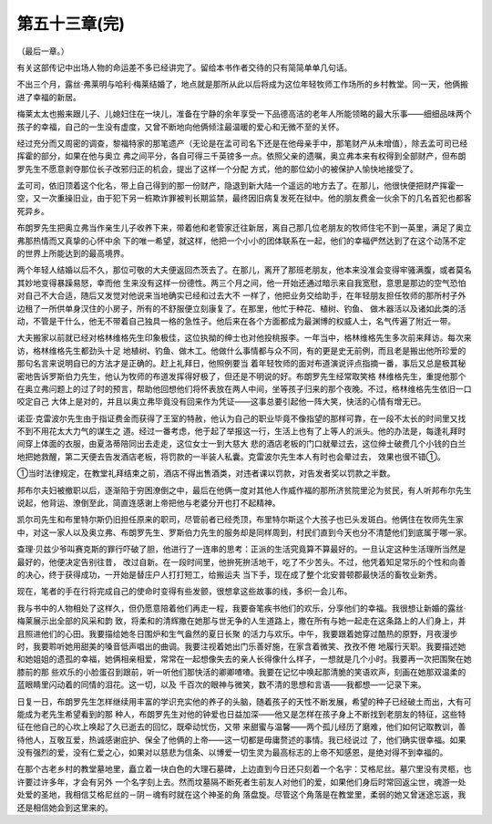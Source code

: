 第五十三章(完)
================

（最后一章。）

有关这部传记中出场人物的命运差不多已经讲完了。留给本书作者交待的只有简简单单几句话。

不出三个月，露丝·弗莱明与哈利·梅莱结婚了，地点就是那所从此以后将成为这位年轻牧师工作场所的乡村教堂。同一天，他俩搬进了幸福的新居。

梅莱太太也搬来跟儿子、儿媳妇住在一块儿，准备在宁静的余年享受一下品德高洁的老年人所能领略的最大乐事——细细品味两个孩子的幸福，自己的一生没有虚度，又曾不断地向他俩倾注最温暖的爱心和无微不至的关怀。

经过充分而又周密的调查，黎福特家的那笔遗产（无论是在孟可司名下还是在他母亲手中，那笔财产从未增值），除去孟可司已经挥霍的部分，如果在他与奥立 弗之间平分，各自可得三千英镑多一点。依照父亲的遗嘱，奥立弗本来有权得到全部财产，但布朗罗先生不愿意剥夺那位长子改邪归正的机会，提出了这样一个分配 方式，他的那位幼小的被保护人愉快地接受了。

孟可司，依旧顶着这个化名，带上自己得到的那一份财产，隐退到新大陆一个遥远的地方去了。在那儿，他很快便把财产挥霍一空，又一次重操旧业，由于犯下另一桩欺诈罪被判长期监禁，最终因旧病复发死在狱中。他的朋友费金一伙余下的几名首犯也都客死异乡。

布朗罗先生把奥立弗当作亲生儿子收养下来，带着他和老管家迁往新居，离自己那几位老朋友的牧师住宅不到一英里，满足了奥立弗那热情而又真挚的心怀中余 下的唯一希望，就这样，他把一个小小的团体联系在一起，他们的幸福俨然达到了在这个动荡不定的世界上所能达到的最高境界。

两个年轻人结婚以后不久，那位可敬的大夫便返回杰茨去了。在那儿，离开了那班老朋友，他本来没准会变得牢骚满腹，或者莫名其妙地变得暴躁易怒，幸而他 生来没有这样一份德性。两三个月之间，他一开始还通过暗示来自我宽慰，意思是那边的空气恐怕对自己不大合适，随后又发觉对他说来当地确实已经和过去大不 一样了，他把业务交给助手，在年轻朋友担任牧师的那所村子外边租了一所供单身汉住的小房子，所有的不舒服便立刻康复了。在那里，他忙于种花、植树、钓鱼、 做木器活以及诸如此类的活动，不管是干什么，他无不带着自己独具一格的急性子。他后来在各个方面都成为最渊博的权威人士，名气传遍了附近一带。

大夫搬家以前就已经对格林维格先生印象极佳，这位执拗的绅士也对他投桃报李。一年当中，格林维格先生多次前来拜访。每次来访，格林维格先生都劲头十足 地植树、钓鱼、做木工。他做什么事情都与众不同，有的更是史无前例，而且老是搬出他所珍爱的那句名言来说明自已的方法才是正确的。赶上礼拜日，他照例要当 着年轻牧师的面对布道演说评点指摘一番，事后又总是极其秘密地告诉罗斯伯力先生，他认为牧师的布道发挥得好极了，但还是不明说的好。布朗罗先生经常取笑格 林维格先生，重提他那个在奥立弗问题上的过了时的预言，帮助他回想他们将怀表放在两人中间，坐等孩子归来的那个夜晚。不过，格林维格先生依旧一口咬定自己 大体上是对的，并且以奥立弗毕竟没有回来作为凭证——这事总要引起他一阵大笑，快活的心情有增无已。

诺亚·克雷波尔先生由于指证费金而获得了王室的特赦，他认为自己的职业毕竟不像指望的那样可靠，在一段不太长的时间里又找不到不用花太大力气的谋生之 道。经过一番考虑，他于起了举报这一行，生活上也有了上等人的派头。他的办法是，每逢礼拜时间穿上体面的衣服，由夏洛蒂陪同出去走走，这位女士一到大慈大 悲的酒店老板的门口就晕过去，这位绅士破费几个小钱的白兰地把她救醒，第二天便去告发酒店老板，将罚款的一半装人私囊。克雷波尔先生本人有时也会晕过去， 效果也很不错①。

①当时法律规定，在教堂礼拜结束之前，酒店不得出售酒类，对违者课以罚款，对告发者奖以罚款之半数。

邦布尔夫妇被撤职以后，逐渐陷于穷困潦倒之中，最后在他俩一度对其他人作威作福的那所济贫院里沦为贫民，有人听邦布尔先生说起，他背运、潦倒至此，简直连感谢上帝把他与老婆分开也打不起精神。

凯尔司先生和布里特尔斯仍旧担任原来的职司，尽管前者已经秃顶，布里特尔斯这个大孩子也已头发斑白。他俩住在牧师先生家中，对这一家人以及奥立弗、布朗罗先生、罗斯伯力先生的服务却是同样周到，村民们直到今天也分不清楚他们到底属于哪一家。

查理·贝兹少爷叫赛克斯的罪行吓破了胆，他进行了一连串的思考：正派的生活究竟算不算最好的。一旦认定这种生活理所当然是最好的，他便决定告别往昔， 改过自新。在一段时间里，他拚死拚活地干，吃了不少苦头。不过，他凭着知足常乐的个性和向善的决心，终于获得成功，一开始是替庄户人打打短工，给搬运夫 当下手，现在成了整个北安普顿郡最快活的畜牧业新秀。

现在，笔者的手在行将完成自己的使命时变得有些发颤，很想拿这些故事的线，多织一会儿布。

我与书中的人物相处了这样久，但仍愿意陪着他们再走一程，我要奋笔疾书他们的欢乐，分享他们的幸福。我很想让新婚的露丝·梅莱展示出全部的风采和韵 致，将柔和的清辉撒在她那与世无争的人生道路上，撒在所有与她一起走在这条路上的人们身上，并且照进他们的心田。我要描绘她冬日围炉和生气盎然的夏日长聚 的活力与欢乐。中午，我要跟着她穿过酷热的原野，月夜漫步时，我要聆听她用甜美的嗓音低声唱出的曲调。我要注视着她出门乐善好施，在家含着微笑、孜孜不倦 地履行天职。我要描述她和她姐姐的遗孤的幸福，她俩相亲相爱，常常在一起想像失去的亲人长得像什么样子，一想就是几个小时。我要再一次把围聚在她膝前的那 些欢乐的小脸蛋召到跟前，听一听他们那快活的卿卿喳喳。我要在记忆中唤起那清脆的笑语欢声，刻画在她那双温柔的蓝眼睛里闪动着的同情的泪花。这一切，以及 千百次的眼神与微笑，数不清的思想和言语——我都想—一记录下来。

日复一日，布朗罗先生怎样继续用丰富的学识充实他的养子的头脑，随着孩子的天性不断发展，希望的种子已经破土而出，大有可能成为老先生希望看到的那 种人，布朗罗先生对他的钟爱也日益加深——他又是怎样在孩子身上不断找到老朋友的特征，这些特征在他自己的心坎上唤起了久已逝去的回忆，既牵动忧伤，又带 来甜蜜与温馨——两个孤儿经历了磨难，他们如何记取教训，善待他人，互敬互爱，热诚感谢庇护、保全了他俩的上帝——这一切都是毋庸赘述的事情。我已经说过 了，他们确实很幸福。如果没有强烈的爱，没有仁爱之心，如果对以慈悲为信条、以博爱一切生灵为最高标志的上帝不知感恩，是绝对得不到幸福的。

在那个古老乡村的教堂墓地里，矗立着一块白色的大理石墓碑，上边直到今日还只刻着一个名宇：艾格尼丝。墓穴里没有灵柩，也许要过许多年，才会有另外 一个名字刻上去。然而坟墓隔不断死者生前友人对他们的爱，如果他们身后时常回返尘世，魂游一处处爱的圣地，我相信艾格尼丝的－阴－魂有时就在这个神圣的角 落盘旋。尽管这个角落是在教堂里，柔弱的她又曾迷途忘返，我还是相信她会到这里来的。
